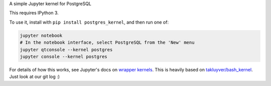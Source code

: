 A simple Jupyter kernel for PostgreSQL

This requires IPython 3.

To use it, install with ``pip install postgres_kernel``, and then run one of:

.. code:: shell

    jupyter notebook
    # In the notebook interface, select PostgreSQL from the 'New' menu
    jupyter qtconsole --kernel postgres
    jupyter console --kernel postgres

For details of how this works, see Jupyter's docs on `wrapper kernels
<http://jupyter-client.readthedocs.io/en/latest/wrapperkernels.html>`_.
This is heavily based on `takluyver/bash_kernel
<https://github.com/takluyver/bash_kernel>`_. Just look at our git log :)
